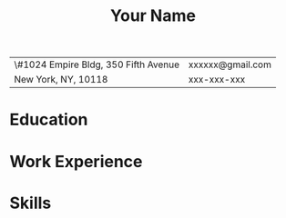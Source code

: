 #+OPTIONS: toc:nil h:4 num:nil
#+LaTeX_CLASS: article
#+LATEX_CLASS_OPTIONS: [10pt, a4paper]
#+LaTeX_HEADER: \usepackage{mycv2}

#+TITLE: Your Name

#+MACRO: addrln1 \#1024 Empire Bldg, 350 Fifth Avenue
#+MACRO: addrln2 New York, NY, 10118
#+MACRO: email xxxxxx@gmail.com
#+MACRO: phone xxx-xxx-xxx
#+MACRO: link

#+ATTR_LaTeX: :environment tabularx :width \linewidth :spread t :align l@{\extracolsep{\fill}}r
| {{{addrln1}}} | {{{email}}} |
| {{{addrln2}}} | {{{phone}}} |

* Education
* Work Experience
* Skills
